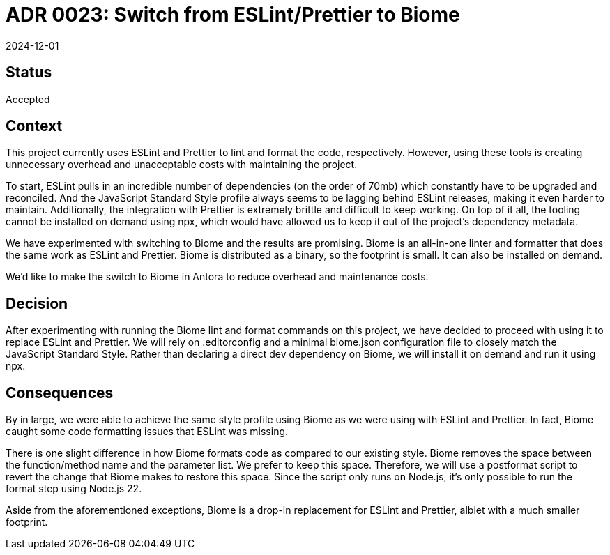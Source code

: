 = ADR 0023: Switch from ESLint/Prettier to Biome
:revdate: 2024-12-01

== Status

Accepted

== Context

This project currently uses ESLint and Prettier to lint and format the code, respectively.
However, using these tools is creating unnecessary overhead and unacceptable costs with maintaining the project.

To start, ESLint pulls in an incredible number of dependencies (on the order of 70mb) which constantly have to be upgraded and reconciled.
And the JavaScript Standard Style profile always seems to be lagging behind ESLint releases, making it even harder to maintain.
Additionally, the integration with Prettier is extremely brittle and difficult to keep working.
On top of it all, the tooling cannot be installed on demand using npx, which would have allowed us to keep it out of the project's dependency metadata.

We have experimented with switching to Biome and the results are promising.
Biome is an all-in-one linter and formatter that does the same work as ESLint and Prettier.
Biome is distributed as a binary, so the footprint is small.
It can also be installed on demand.

We'd like to make the switch to Biome in Antora to reduce overhead and maintenance costs.

== Decision

After experimenting with running the Biome lint and format commands on this project, we have decided to proceed with using it to replace ESLint and Prettier.
We will rely on .editorconfig and a minimal biome.json configuration file to closely match the JavaScript Standard Style.
Rather than declaring a direct dev dependency on Biome, we will install it on demand and run it using npx.

== Consequences

By in large, we were able to achieve the same style profile using Biome as we were using with ESLint and Prettier.
In fact, Biome caught some code formatting issues that ESLint was missing.

There is one slight difference in how Biome formats code as compared to our existing style.
Biome removes the space between the function/method name and the parameter list.
We prefer to keep this space.
Therefore, we will use a postformat script to revert the change that Biome makes to restore this space.
Since the script only runs on Node.js, it's only possible to run the format step using Node.js 22.

Aside from the aforementioned exceptions, Biome is a drop-in replacement for ESLint and Prettier, albiet with a much smaller footprint.
